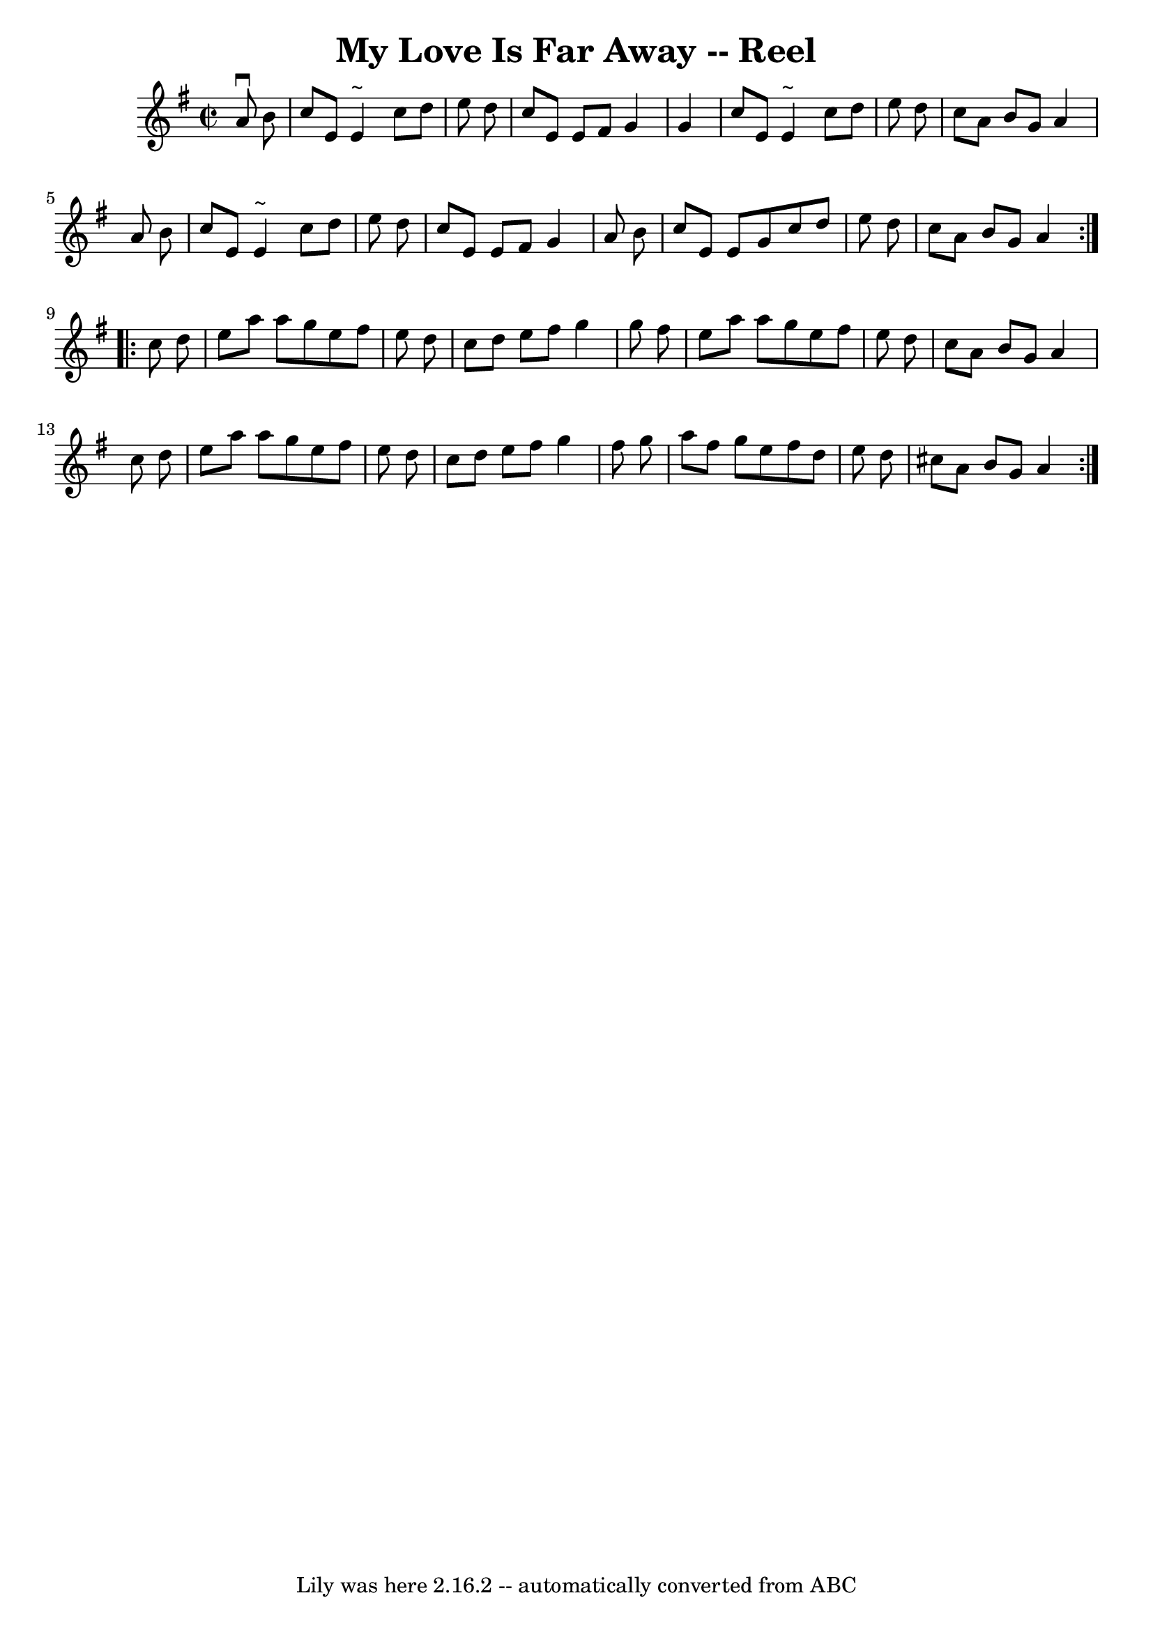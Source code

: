 \version "2.7.40"
\header {
	book = "Ryan's Mammoth Collection"
	crossRefNumber = "1"
	footnotes = "\\\\47"
	tagline = "Lily was here 2.16.2 -- automatically converted from ABC"
	title = "My Love Is Far Away -- Reel"
}
voicedefault =  {
\set Score.defaultBarType = "empty"

\repeat volta 2 {
\override Staff.TimeSignature #'style = #'C
 \time 2/2 \key a \dorian   a'8 ^\downbow   b'8  \bar "|"     c''8    e'8    
e'4 ^"~"    c''8    d''8    e''8    d''8    \bar "|"   c''8    e'8    e'8    
fis'8    g'4    g'4    \bar "|"   c''8    e'8    e'4 ^"~"    c''8    d''8    
e''8    d''8    \bar "|"   c''8    a'8    b'8    g'8    a'4    a'8    b'8    
\bar "|"     c''8    e'8    e'4 ^"~"    c''8    d''8    e''8    d''8    
\bar "|"   c''8    e'8    e'8    fis'8    g'4    a'8    b'8    \bar "|"   c''8  
  e'8    e'8    g'8    c''8    d''8    e''8    d''8    \bar "|"   c''8    a'8   
 b'8    g'8    a'4    }     \repeat volta 2 {   c''8    d''8  \bar "|"     e''8 
   a''8    a''8    g''8    e''8    fis''8    e''8    d''8    \bar "|"   c''8    
d''8    e''8    fis''8    g''4    g''8    fis''8    \bar "|"   e''8    a''8    
a''8    g''8    e''8    fis''8    e''8    d''8    \bar "|"   c''8    a'8    b'8 
   g'8    a'4    c''8    d''8    \bar "|"     e''8    a''8    a''8    g''8    
e''8    fis''8    e''8    d''8    \bar "|"   c''8    d''8    e''8    fis''8    
g''4    fis''8    g''8    \bar "|"   a''8    fis''8    g''8    e''8    fis''8   
 d''8    e''8    d''8    \bar "|"   cis''8    a'8    b'8    g'8    a'4    }   
}

\score{
    <<

	\context Staff="default"
	{
	    \voicedefault 
	}

    >>
	\layout {
	}
	\midi {}
}
